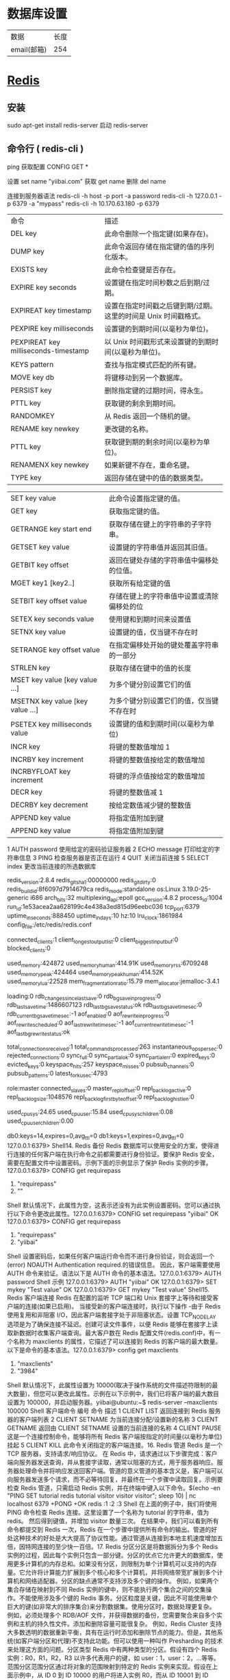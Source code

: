 * 数据库设置
|数据|长度|
|email(邮箱)| 254|

* [[http://www.runoob.com/redis/redis-commands.html][Redis]]
** 安装 
   sudo apt-get install redis-server
   启动 redis-server
** 命令行 ( redis-cli )
    ping 
    获取配置  CONFIG GET *
    
    设置  set name "yiibai.com"
    获取 get name 
    删除 del name
    
    连接到服务器语法  redis-cli -h host -p port -a password
    redis-cli -h 127.0.0.1 -p 6379 -a "mypass"
    redis-cli -h 10.170.63.180 -p 6379

| 命令                                 | 描述                                                            |
| DEL key                              | 此命令删除一个指定键(如果存在)。                                |
| DUMP key                             | 此命令返回存储在指定键的值的序列化版本。                        |
| EXISTS key                           | 此命令检查键是否存在。                                          |
| EXPIRE key seconds                   | 设置键在指定时间秒数之后到期/过期。                             |
| EXPIREAT key timestamp               | 设置在指定时间戳之后键到期/过期。这里的时间是 Unix 时间戳格式。 |
| PEXPIRE key milliseconds             | 设置键的到期时间(以毫秒为单位)。                                |
| PEXPIREAT key milliseconds-timestamp | 以 Unix 时间戳形式来设置键的到期时间(以毫秒为单位)。            |
| KEYS pattern                         | 查找与指定模式匹配的所有键。                                    |
| MOVE key db                          | 将键移动到另一个数据库。                                        |
| PERSIST key                          | 删除指定键的过期时间，得永生。                                  |
| PTTL key                             | 获取键的剩余到期时间。                                          |
| RANDOMKEY                            | 从 Redis 返回一个随机的键。                                     |
| RENAME key newkey                    | 更改键的名称。                                                  |
| PTTL key                             | 获取键到期的剩余时间(以毫秒为单位)。                            |
| RENAMENX key newkey                  | 如果新键不存在，重命名键。                                      |
| TYPE key                             | 返回存储在键中的值的数据类型。                                  |


| SET key value                   | 此命令设置指定键的值。                     |
| GET key                         | 获取指定键的值。                           |
| GETRANGE key start end          | 获取存储在键上的字符串的子字符串。         |
| GETSET key value                | 设置键的字符串值并返回其旧值。             |
| GETBIT key offset               | 返回在键处存储的字符串值中偏移处的位值。   |
| MGET key1 [key2..]              | 获取所有给定键的值                         |
| SETBIT key offset value         | 存储在键上的字符串值中设置或清除偏移处的位 |
| SETEX key seconds value         | 使用键和到期时间来设置值                   |
| SETNX key value                 | 设置键的值，仅当键不存在时                 |
| SETRANGE key offset value       | 在指定偏移处开始的键处覆盖字符串的一部分   |
| STRLEN key                      | 获取存储在键中的值的长度                   |
| MSET key value [key value …]   | 为多个键分别设置它们的值                   |
| MSETNX key value [key value …] | 为多个键分别设置它们的值，仅当键不存在时   |
| PSETEX key milliseconds value   | 设置键的值和到期时间(以毫秒为单位)         |
| INCR key                        | 将键的整数值增加 1                         |
| INCRBY key increment            | 将键的整数值按给定的数值增加               |
| INCRBYFLOAT key increment       | 将键的浮点值按给定的数值增加               |
| DECR key                        | 将键的整数值减 1                           |
| DECRBY key decrement            | 按给定数值减少键的整数值                   |
| APPEND key value                | 将指定值附加到键                           |
| APPEND key value                | 将指定值附加到键                           |

 1	AUTH password	使用给定的密码验证服务器
 2	ECHO message	打印给定的字符串信息
 3	PING	检查服务器是否正在运行
 4	QUIT	关闭当前连接
 5	SELECT index	更改当前连接的所选数据库 
 # Server
 redis_version:2.8.4
 redis_git_sha1:00000000
 redis_git_dirty:0
 redis_build_id:8f6097d7914679ca
 redis_mode:standalone
 os:Linux 3.19.0-25-generic i686
 arch_bits:32
 multiplexing_api:epoll
 gcc_version:4.8.2
 process_id:1004
 run_id:1e53acea2aa628199c4e438a3ed815d96eebc036
 tcp_port:6379
 uptime_in_seconds:888450
 uptime_in_days:10
 hz:10
 lru_clock:1861984
 config_file:/etc/redis/redis.conf

 # Clients
 connected_clients:1
 client_longest_output_list:0
 client_biggest_input_buf:0
 blocked_clients:0

 # Memory
 used_memory:424872
 used_memory_human:414.91K
 used_memory_rss:6709248
 used_memory_peak:424464
 used_memory_peak_human:414.52K
 used_memory_lua:22528
 mem_fragmentation_ratio:15.79
 mem_allocator:jemalloc-3.4.1

 # Persistence
 loading:0
 rdb_changes_since_last_save:0
 rdb_bgsave_in_progress:0
 rdb_last_save_time:1486607123
 rdb_last_bgsave_status:ok
 rdb_last_bgsave_time_sec:0
 rdb_current_bgsave_time_sec:-1
 aof_enabled:0
 aof_rewrite_in_progress:0
 aof_rewrite_scheduled:0
 aof_last_rewrite_time_sec:-1
 aof_current_rewrite_time_sec:-1
 aof_last_bgrewrite_status:ok

 # Stats
 total_connections_received:1
 total_commands_processed:263
 instantaneous_ops_per_sec:0
 rejected_connections:0
 sync_full:0
 sync_partial_ok:0
 sync_partial_err:0
 expired_keys:0
 evicted_keys:0
 keyspace_hits:257
 keyspace_misses:0
 pubsub_channels:0
 pubsub_patterns:0
 latest_fork_usec:4793

 # Replication
 role:master
 connected_slaves:0
 master_repl_offset:0
 repl_backlog_active:0
 repl_backlog_size:1048576
 repl_backlog_first_byte_offset:0
 repl_backlog_histlen:0

 # CPU
 used_cpu_sys:24.65
 used_cpu_user:15.84
 used_cpu_sys_children:0.08
 used_cpu_user_children:0.00

 # Keyspace
 db0:keys=14,expires=0,avg_ttl=0
 db1:keys=1,expires=0,avg_ttl=0
 127.0.0.1:6379>
 Shell14. Redis 备份 Redis 数据库可以使用安全的方案，使得进行连接的任何客户端在执行命令之前都需要进行身份验证。要保护 Redis 安全，需要在配置文件中设置密码。示例下面的示例显示了保护 Redis 实例的步骤。127.0.0.1:6379> CONFIG get requirepass 
 1) "requirepass" 
 2) ""
 Shell 默认情况下，此属性为空，这表示还没有为此实例设置密码。您可以通过执行以下命令更改此属性。127.0.0.1:6379> CONFIG set requirepass "yiibai" 
 OK 
 127.0.0.1:6379> CONFIG get requirepass 
 1) "requirepass" 
 2) "yiibai"
 Shell 设置密码后，如果任何客户端运行命令而不进行身份验证，则会返回一个(error) NOAUTH Authentication required.的错误信息。 因此，客户端需要使用 AUTH 命令来验证。语法以下是 AUTH 命令的基本语法。127.0.0.1:6379> AUTH password
 Shell 示例 127.0.0.1:6379> AUTH "yiibai" 
 OK 
 127.0.0.1:6379> SET mykey "Test value" 
 OK 
 127.0.0.1:6379> GET mykey 
 "Test value"
 Shell15. Redis 客户端连接 Redis 在配置的监听 TCP 端口和 Unix 套接字上等待和接受客户端的连接(如果已启用)。 当接受新的客户端连接时，执行以下操作 -由于 Redis 使用复用和非阻塞 I/O，因此客户端套接字处于非阻塞状态。设置 TCP_NODELAY 选项是为了确保连接不延迟。创建可读文件事件，以便 Redis 能够在套接字上读取新数据时收集客户端查询。最大客户数在 Redis 配置文件(redis.conf)中，有一个名称为 maxclients 的属性，它描述了可以连接到 Redis 的客户端的最大数量。以下是命令的基本语法。127.0.0.1:6379> config get maxclients
 1) "maxclients"
 2) "3984"
 Shell 默认情况下，此属性设置为 10000(取决于操作系统的文件描述符限制的最大数量)，但您可以更改此属性。示例在以下示例中，我们已将客户端的最大数目设置为 100000，并启动服务器。yiibai@ubuntu:~$ redis-server --maxclients 100000
 Shell 客户端命令
 编号	命令	描述
 1	CLIENT LIST	返回连接到 Redis 服务器的客户端列表
 2	CLIENT SETNAME	为当前连接分配/设置新的名称
 3	CLIENT GETNAME	返回由 CLIENT SETNAME 设置的当前连接的名称
 4	CLIENT PAUSE	这是一个连接控制命令，能够将所有 Redis 客户端按指定的时间量(以毫秒为单位)挂起
 5	CLIENT KILL	此命令关闭指定的客户端连接。16. Redis 管道 Redis 是一个 TCP 服务器，支持请求/响应协议。 在 Redis 中，请求通过以下步骤完成：客户端向服务器发送查询，并从套接字读取，通常以阻塞的方式，用于服务器响应。服务器处理命令并将响应发送回客户端。管道的意义管道的基本含义是，客户端可以向服务器发送多个请求，而不必等待回复，并最终在一个步骤中读取回复。示例要检查 Redis 管道，只需启动 Redis 实例，并在终端中键入以下命令。$(echo -en "PING\r\n SET tutorial redis\r\nGET tutorial\r\nINCR 
 visitor\r\nINCR visitor\r\nINCR visitor\r\n"; sleep 10) | nc localhost 6379  
 +PONG 
 +OK 
 redis 
 :1 
 :2 
 :3
 Shell 在上面的例子中，我们将使用 PING 命令检查 Redis 连接。这里设置了一个名称为 tutorial 的字符串，值为 redis。 然后得到键值，并增加 visitor 数量三次。 在结果中，我们可以看到所有命令都提交到 Redis 一次，Redis 在一个步骤中提供所有命令的输出。管道的好处这种技术的好处是大大提高了协议性能。通过管道从连接到本地主机速度增加五倍，因特网连接的至少快一百倍。17. Redis 分区分区是将数据拆分为多个 Redis 实例的过程，因此每个实例只包含一部分键。分区的优点它允许更大的数据库，使用更多计算机的内存总和。如果没有分区，则限制为单个计算机可以支持的内存量。它允许将计算能力扩展到多个核心和多个计算机，并将网络带宽扩展到多个计算机和网络适配器。分区的缺点通常不支持涉及多个键的操作。 例如，如果两个集合存储在映射到不同 Redis 实例的键中，则不能执行两个集合之间的交集操作。不能使用涉及多个键的 Redis 事务。分区粒度是关键，因此不可能使用单个巨大的键(如非常大的排序集合)来分割数据集。使用分区时，数据处理更复杂。 例如，必须处理多个 RDB/AOF 文件，并获得数据的备份，您需要聚合来自多个实例和主机的持久性文件。添加和删除容量可能很复杂。 例如，Redis Cluster 支持大多数透明的数据重新平衡，具有在运行时添加和删除节点的能力。但是，其他系统(如客户端分区和代理)不支持此功能。但可以使用一种叫作 Presharding 的技术来处理这方面的问题。分区类型 Redis 中有两种类型的分区。假设有四个 Redis 实例：R0，R1，R2，R3 以许多代表用户的键，如 user：1，user：2，…等等。范围分区范围分区通过将对象的范围映射到特定的 Redis 实例来实现。假设在上面示例中，从 ID 0 到 ID 10000 的用户将进入实例 R0，而从 ID 10001 到 ID 20000 的用户将进入实例 R1，以此类推。哈希分区在这种类型的分区中，使用散列函数(例如，模函数)将键转换成数字，然后将数据存储在不同的 Redis 实例中。18. Java 连接 Redis 在 Java 程序中使用 Redis 之前，需要确保在机器上安装了 Redis 的 Java 驱动程序和 Java 环境。可以先在将 Java 电脑上并配置好环境。安装现在，让我们看看如何设置 Redis Java 驱动程序。下载 jedis.jar - http://repo1.maven.org/maven2/redis/clients/jedis/2.1.0/jedis-2.1.0-sources.jar ，确保下载的 jedis.jar 是最新版本。将 jedis.jar 包含到类路径中。Java 连接到 Redis 服务器请参考以下一个简单的示例代码 - import redis.clients.jedis.Jedis; 

 public class RedisJava { 
    public static void main(String[] args) { 
       //Connecting to Redis server on localhost 
       Jedis jedis = new Jedis("localhost"); 
       System.out.println("Connection to server sucessfully"); 
       //check whether server is running or not 
       System.out.println("Server is running: "+jedis.ping()); 
    } 
 }
 Java 现在，编译并运行上面的程序来测试与 Redis 服务器的连接。可以根据需要更改路径。假设 jedis.jar 的当前版本在当前路径中可以使用。
 执行上面代码，将生成以下结果 - $javac RedisJava.java 
 $java RedisJava 
 Connection to server sucessfully 
 Server is running: PONG
 JavaRedis Java 字符串示例 import redis.clients.jedis.Jedis; 

 public class RedisStringJava { 
    public static void main(String[] args) { 
       //Connecting to Redis server on localhost 
       Jedis jedis = new Jedis("localhost"); 
       System.out.println("Connection to server sucessfully"); 
       //set the data in redis string 
       jedis.set("tutorial-name", "Redis tutorial"); 
       // Get the stored data and print it 
       System.out.println("Stored string in redis:: "+ jedis.get("tutorialname")); 
    } 
 }
 Java 执行上面代码，将生成以下结果 - $javac RedisStringJava.java 
 $java RedisStringJava 
 Connection to server sucessfully 
 Stored string in redis:: Redis tutorial
 JavaRedis Java 列表示例 import redis.clients.jedis.Jedis; 

 public class RedisListJava { 
    public static void main(String[] args) { 
       //Connecting to Redis server on localhost 
       Jedis jedis = new Jedis("localhost"); 
       System.out.println("Connection to server sucessfully"); 

       //store data in redis list 
       jedis.lpush("tutorial-list", "Redis"); 
       jedis.lpush("tutorial-list", "Mongodb"); 
       jedis.lpush("tutorial-list", "Mysql"); 
       // Get the stored data and print it 
       List<String> list = jedis.lrange("tutorial-list", 0 ,5); 

       for(int i = 0; i<list.size(); i++) { 
          System.out.println("Stored string in redis:: "+list.get(i)); 
       } 
    } 
 }
 Java 执行上面代码，将生成以下结果 - $javac RedisListJava.java 
 $java RedisListJava 
 Connection to server sucessfully 
 Stored string in redis:: Redis 
 Stored string in redis:: Mongodb 
 Stored string in redis:: Mysql
 JavaRedis Java 键示例 import redis.clients.jedis.Jedis; 

 public class RedisKeyJava { 
    public static void main(String[] args) { 
       //Connecting to Redis server on localhost 
       Jedis jedis = new Jedis("localhost"); 
       System.out.println("Connection to server sucessfully"); 
       //store data in redis list 
       // Get the stored data and print it 
       List<String> list = jedis.keys("*"); 

       for(int i = 0; i<list.size(); i++) { 
          System.out.println("List of stored keys:: "+list.get(i)); 
       } 
    } 
 }
 Java 执行上面代码，将生成以下结果 - $javac RedisKeyJava.java 
 $java RedisKeyJava 
 Connection to server sucessfully 
 List of stored keys:: tutorial-name 
 List of stored keys:: tutorial-list
 Java19. PHP 连接 Redis 在 php 程序中使用 Redis 之前，需要确保在机器上安装了 Redis 的 PHP 驱动程序和 PHP 环境。可以先在将 PHP 电脑上并配置好环境。安装现在，让我们看看如何设置 Redis PHP 驱动程序。
 从 github 库下载 phpredis=> http://github.com/nicolasff/phpredis。 当下载它之后，提取文件到 phpredis 目录。在 Ubuntu 上，安装以下扩展。cd phpredis 
 sudo phpize 
 sudo ./configure 
 sudo make 
 sudo make install
 Shell 现在，将“modules”文件夹的内容复制并粘贴到 PHP 扩展目录中，并在 php.ini 中添加以下行。extension = redis.so
 Shell 现在，Redis PHP 安装完成！使用连接到 Redis 服务器<?php 
    //Connecting to Redis server on localhost 
    $redis = new Redis(); 
    $redis->connect('127.0.0.1', 6379); 
    echo "Connection to server sucessfully"; 
    //check whether server is running or not 
    echo "Server is running: ".$redis->ping(); 
 ?>
 PHP 当程序执行时，将产生以下结果。Connection to server sucessfully 
 Server is running: PONG
 ShellRedis PHP 字符串示例<?php 
    //Connecting to Redis server on localhost 
    $redis = new Redis(); 
    $redis->connect('127.0.0.1', 6379); 
    echo "Connection to server sucessfully"; 
    //set the data in redis string 
    $redis->set("tutorial-name", "Redis tutorial"); 
    // Get the stored data and print it 
    echo "Stored string in redis:: " .$redis→get("tutorial-name"); 
 ?>
 PHP 执行上面代码，将生成以下结果 - Connection to server sucessfully 
 Stored string in redis:: Redis tutorial
 JavaRedis php 列表示例<?php 
    //Connecting to Redis server on localhost 
    $redis = new Redis(); 
    $redis->connect('127.0.0.1', 6379); 
    echo "Connection to server sucessfully"; 
    //store data in redis list 
    $redis->lpush("tutorial-list", "Redis"); 
    $redis->lpush("tutorial-list", "Mongodb"); 
    $redis->lpush("tutorial-list", "Mysql");  

    // Get the stored data and print it 
    $arList = $redis->lrange("tutorial-list", 0 ,5); 
    echo "Stored string in redis:: "; 
    print_r($arList); 
 ?>
 PHP 执行上面代码，将生成以下结果 - Connection to server sucessfully 
 Stored string in redis:: 
 Redis 
 Mongodb 
 Mysql
 PHPRedis php 键示例<?php 
    //Connecting to Redis server on localhost 
    $redis = new Redis(); 
    $redis->connect('127.0.0.1', 6379); 
    echo "Connection to server sucessfully"; 
    // Get the stored keys and print it 
    $arList = $redis->keys("*"); 
    echo "Stored keys in redis:: " 
    print_r($arList); 
 ?>
 PHP 执行上面代码，将生成以下结果 - Connection to server sucessfully 
 Stored string in redis:: 
 tutorial-name 
 tutorial-list
 PHP20. C#连接 Redis 前面我们已经准备成功开启 Redis 服务，其端口号为 6379，接下来我们就看看如何使用 C#语言来操作 Redis。就如 MongoDB 一样，要操作 Redis 服务，自然就需要下载 C#的客户端，这里通过 Nuget 下载了“ServiceStack.Redis”客户端，引入成功之后，就可以使用 C#来对 Redis 服务进行操作了。 由于 Redis 一般是用来作为缓存的，也就是一般我们把一些不经常改变的数据通过 Redis 缓存起来，之后用户的请求就不需要再访问数据库，而可以直接从 Redis 缓存中直接获取，这样就可以减轻数据库服务器的压力以及加快响应速度。既然是用来做缓存的，也就是通过指定 key 值来把对应 Value 保存起来，之后再根据 key 值来获得之前缓存的值。具体的操作代码如下所示，这里就不过多介绍了。请参考以下代码 - class Program
     {
         static void Main(string[] args)
         {
             //在 Redis 中存储常用的 5 种数据类型：String,Hash,List,SetSorted set
             var client = new RedisClient("127.0.0.1", 6379);
             //AddString(client);
             //AddHash(client);
             //AddList(client);
             //AddSet(client);
             AddSetSorted(client);

             Console.ReadLine();
         }

         private static void AddString(RedisClient client)
         {
             var timeOut = new TimeSpan(0,0,0,30);
             client.Add("Test", "Learninghard", timeOut);
             while (true)
             {
                 if (client.ContainsKey("Test"))
                 {
                     Console.WriteLine("String Key: Test -Value: {0}, 当前时间: {1}", client.Get<string>("Test"), DateTime.Now);
                     Thread.Sleep(10000);
                 }
                 else
                 {
                     Console.WriteLine("Value 已经过期了，当前时间：{0}", DateTime.Now);
                     break;
                 }
             }

             var person = new Person() {Name = "Learninghard", Age = 26};
             client.Add("lh", person);
             var cachePerson = client.Get<Person>("lh");
             Console.WriteLine("Person's Name is : {0}, Age: {1}", cachePerson.Name, cachePerson.Age);
         }

         private static void AddHash(RedisClient client)
         {
             if (client == null) throw new ArgumentNullException("client");

             client.SetEntryInHash("HashId", "Name", "Learninghard");
             client.SetEntryInHash("HashId", "Age", "26");
             client.SetEntryInHash("HashId", "Sex", "男");

             var hashKeys = client.GetHashKeys("HashId");
             foreach (var key in hashKeys)
             {
                 Console.WriteLine("HashId--Key:{0}", key);
             }

             var haskValues = client.GetHashValues("HashId");
             foreach (var value in haskValues)
             {
                 Console.WriteLine("HashId--Value:{0}", value);
             }

             var allKeys = client.GetAllKeys(); //获取所有的 key。
             foreach (var key in allKeys)
             {
                 Console.WriteLine("AllKey--Key:{0}", key);
             }
         }

         private static void AddList(RedisClient client)
         {
             if (client == null) throw new ArgumentNullException("client");

             client.EnqueueItemOnList("QueueListId", "1.Learnghard");  //入队
             client.EnqueueItemOnList("QueueListId", "2.张三");
             client.EnqueueItemOnList("QueueListId", "3.李四");
             client.EnqueueItemOnList("QueueListId", "4.王五");
             var queueCount = client.GetListCount("QueueListId");

             for (var i = 0; i < queueCount; i++)
             {
                 Console.WriteLine("QueueListId 出队值：{0}", client.DequeueItemFromList("QueueListId"));   //出队(队列先进先出)
             }

             client.PushItemToList("StackListId", "1.Learninghard");  //入栈
             client.PushItemToList("StackListId", "2.张三");
             client.PushItemToList("StackListId", "3.李四");
             client.PushItemToList("StackListId", "4.王五");

             var stackCount = client.GetListCount("StackListId");
             for (var i = 0; i < stackCount; i++)
             {
                 Console.WriteLine("StackListId 出栈值：{0}", client.PopItemFromList("StackListId"));   //出栈(栈先进后出)
             }
         }

         //它是 string 类型的无序集合。set 是通过 hash table 实现的，添加，删除和查找,对集合我们可以取并集，交集，差集
         private static void AddSet(RedisClient client)
         {
             if (client == null) throw new ArgumentNullException("client");

             client.AddItemToSet("Set1001", "A");
             client.AddItemToSet("Set1001", "B");
             client.AddItemToSet("Set1001", "C");
             client.AddItemToSet("Set1001", "D");
             var hastset1 = client.GetAllItemsFromSet("Set1001");
             foreach (var item in hastset1)
             {
                 Console.WriteLine("Set 无序集合 Value:{0}", item); //出来的结果是无须的
             }

             client.AddItemToSet("Set1002", "K");
             client.AddItemToSet("Set1002", "C");
             client.AddItemToSet("Set1002", "A");
             client.AddItemToSet("Set1002", "J");
             var hastset2 = client.GetAllItemsFromSet("Set1002");
             foreach (var item in hastset2)
             {
                 Console.WriteLine("Set 无序集合 ValueB:{0}", item); //出来的结果是无须的
             }

             var hashUnion = client.GetUnionFromSets(new string[] { "Set1001", "Set1002" });
             foreach (var item in hashUnion)
             {
                 Console.WriteLine("求 Set1001 和 Set1002 的并集:{0}", item); //并集
             }

             var hashG = client.GetIntersectFromSets(new string[] { "Set1001", "Set1002" });
             foreach (var item in hashG)
             {
                 Console.WriteLine("求 Set1001 和 Set1002 的交集:{0}", item);  //交集
             }

             var hashD = client.GetDifferencesFromSet("Set1001", new string[] { "Set1002" });  //[返回存在于第一个集合，但是不存在于其他集合的数据。差集]
             foreach (var item in hashD)
             {
                 Console.WriteLine("求 Set1001 和 Set1002 的差集:{0}", item);  //差集
             }

         }

         /*
         sorted set 是 set 的一个升级版本，它在 set 的基础上增加了一个顺序的属性，这一属性在添加修改.元素的时候可以指定，
         * 每次指定后，zset(表示有序集合)会自动重新按新的值调整顺序。可以理解为有列的表，一列存 value,一列存顺序。操作中 key 理解为 zset 的名字.
         */
         private static void AddSetSorted(RedisClient client)
         {
             if (client == null) throw new ArgumentNullException("client");

             client.AddItemToSortedSet("SetSorted1001", "A");
             client.AddItemToSortedSet("SetSorted1001", "B");
             client.AddItemToSortedSet("SetSorted1001", "C");
             var listSetSorted = client.GetAllItemsFromSortedSet("SetSorted1001");
             foreach (var item in listSetSorted)
             {
                 Console.WriteLine("SetSorted 有序集合{0}", item);
             }

             client.AddItemToSortedSet("SetSorted1002", "A", 400);
             client.AddItemToSortedSet("SetSorted1002", "D", 200);
             client.AddItemToSortedSet("SetSorted1002", "B", 300);

             // 升序获取第一个值:"D"
             var list = client.GetRangeFromSortedSet("SetSorted1002", 0, 0);

             foreach (var item in list)
             {
                 Console.WriteLine(item);
             }

             //降序获取第一个值:"A"
             list = client.GetRangeFromSortedSetDesc("SetSorted1002", 0, 0);

             foreach (var item in list)
             {
                 Console.WriteLine(item);
             }
         }
     }

     class Person
     {
         public string Name { get; set; }
         public int Age { get; set; }
     }
     C#如何要想查看自己操作是否成功，也可以像 MongoDB 那样下载一个客户端工具，这里推荐一款 Redis Desktop Manager。这个工具就相当于 SQL Server 的客户端工具一样。通过这款工具可以查看 Redis 服务器中保存的数据和对应格式。其使用也非常简单，只需要添加一个 Redis 服务连接即可。该工具的下载地址为：http://pan.baidu.com/s/1sjp55Ul
* Redis (REmote DIctionary Server,key-value 非关系型数据库)
** 启动 Redis
   sudo serveer redis-server start
   redis-cli 客户端
** 配置
*** 配置文件 /etc/redis/redis.conf 
*** 获取所有配置 config get *
*** 设置 confit set Name Value
*** 参数说明
1. Redis 默认不是以守护进程的方式运行，可以通过该配置项修改，使用 yes 启用守护进程
    daemonize no

2. 当 Redis 以守护进程方式运行时，Redis 默认会把 pid 写入/var/run/redis.pid 文件，可以通过 pidfile 指定
    pidfile /var/run/redis.pid

3. 指定 Redis 监听端口，默认端口为 6379，作者在自己的一篇博文中解释了为什么选用 6379 作为默认端口，因为 6379 在手机按键上 MERZ 对应的号码，而 MERZ 取自意大利歌女 Alessia Merz 的名字
    port 6379

4. 绑定的主机地址
    bind 127.0.0.1

5.当 客户端闲置多长时间后关闭连接，如果指定为 0，表示关闭该功能
    timeout 300

6. 指定日志记录级别，Redis 总共支持四个级别：debug、verbose、notice、warning，默认为 verbose
    loglevel verbose

7. 日志记录方式，默认为标准输出，如果配置 Redis 为守护进程方式运行，而这里又配置为日志记录方式为标准输出，则日志将会发送给/dev/null
    logfile stdout

8. 设置数据库的数量，默认数据库为 0，可以使用 SELECT <dbid>命令在连接上指定数据库 id
    databases 16

9. 指定在多长时间内，有多少次更新操作，就将数据同步到数据文件，可以多个条件配合
    save <seconds> <changes>

    Redis 默认配置文件中提供了三个条件：
    save 900 1
    save 300 10
    save 60 10000

    分别表示 900 秒（15 分钟）内有 1 个更改，300 秒（5分钟）内有 10 个更改以及 60 秒内有 10000 个更改。

 

10. 指定存储至本地数据库时是否压缩数据，默认为 yes，Redis 采用 LZF 压缩，如果为了节省 CPU 时间，可以关闭该选项，但会导致数据库文件变的巨大
    rdbcompression yes

11. 指定本地数据库文件名，默认值为 dump.rdb
    dbfilename dump.rdb

12. 指定本地数据库存放目录
    dir ./

13. 设置当本机为 slav 服务时，设置 master 服务的 IP 地址及端口，在 Redis 启动时，它会自动从 master 进行数据同步
    slaveof <masterip> <masterport>

14. 当 master 服务设置了密码保护时，slav 服务连接 master 的密码
    masterauth <master-password>

15. 设置 Redis 连接密码，如果配置了连接密码，客户端在连接 Redis 时需要通过 AUTH <password>命令提供密码，默认关闭
    requirepass foobared

16. 设置同一时间最大客户端连接数，默认无限制，Redis 可以同时打开的客户端连接数为 Redis 进程可以打开的最大文件描述符数，如果设置 maxclients 0，表示不作限制。当客户端连接数到达限制时，Redis 会关闭新的连接并向客户端返回 max number of clients reached 错误信息
    maxclients 128

17. 指定 Redis 最大内存限制，Redis 在启动时会把数据加载到内存中，达到最大内存后，Redis 会先尝试清除已到期或即将到期的 Key，当此方法处理 后，仍然到达最大内存设置，将无法再进行写入操作，但仍然可以进行读取操作。Redis 新的 vm 机制，会把 Key 存放内存，Value 会存放在 swap 区
    maxmemory <bytes>

18. 指定是否在每次更新操作后进行日志记录，Redis 在默认情况下是异步的把数据写入磁盘，如果不开启，可能会在断电时导致一段时间内的数据丢失。因为 redis 本身同步数据文件是按上面 save 条件来同步的，所以有的数据会在一段时间内只存在于内存中。默认为 no

    appendonly no

19. 指定更新日志文件名，默认为 appendonly.aof

     appendfilename appendonly.aof

20. 指定更新日志条件，共有 3 个可选值： 
    no：表示等操作系统进行数据缓存同步到磁盘（快） 
    always：表示每次更新操作后手动调用 fsync()将数据写到磁盘（慢，安全） 
    everysec：表示每秒同步一次（折中，默认值）

    appendfsync everysec

21. 指定是否启用虚拟内存机制，默认值为 no，简单的介绍一下，VM 机制将数据分页存放，由 Redis 将访问量较少的页即冷数据 swap 到磁盘上，访问多的页面由磁盘自动换出到内存中（在后面的文章我会仔细分析 Redis 的 VM 机制）

     vm-enabled no

22. 虚拟内存文件路径，默认值为/tmp/redis.swap，不可多个 Redis 实例共享

     vm-swap-file /tmp/redis.swap

23. 将所有大于 vm-max-memory 的数据存入虚拟内存,无论 vm-max-memory 设置多小,所有索引数据都是内存存储的(Redis 的索引数据 就是 keys),也就是说,当 vm-max-memory 设置为 0 的时候,其实是所有 value 都存在于磁盘。默认值为 0

     vm-max-memory 0

24. Redis swap 文件分成了很多的 page，一个对象可以保存在多个 page 上面，但一个 page 上不能被多个对象共享，vm-page-size 是要根据存储的 数据大小来设定的，作者建议如果存储很多小对象，page 大小最好设置为 32 或者 64bytes；如果存储很大大对象，则可以使用更大的 page，如果不 确定，就使用默认值

     vm-page-size 32

25. 设置 swap 文件中的 page 数量，由于页表（一种表示页面空闲或使用的 bitmap）是在放在内存中的，，在磁盘上每 8 个 pages 将消耗 1byte 的内存。

     vm-pages 134217728

26. 设置访问 swap 文件的线程数,最好不要超过机器的核数,如果设置为 0,那么所有对 swap 文件的操作都是串行的，可能会造成比较长时间的延迟。默认值为 4

     vm-max-threads 4

27. 设置在向客户端应答时，是否把较小的包合并为一个包发送，默认为开启

    glueoutputbuf yes

28. 指定在超过一定的数量或者最大的元素超过某一临界值时，采用一种特殊的哈希算法

    hash-max-zipmap-entries 64

    hash-max-zipmap-value 512

29. 指定是否激活重置哈希，默认为开启（后面在介绍 Redis 的哈希算法时具体介绍）

    activerehashing yes

30. 指定包含其它的配置文件，可以在同一主机上多个 Redis 实例之间使用同一份配置文件，而同时各个实例又拥有自己的特定配置文件

    include /path/to/local.conf
* mongodb

* redis 
  内存数据结构存储，用作数据库，缓存和消息代理
  
#+begin_src sh
  # 查看所有的配置
  config get *
  config get dir
  # 清空所有的数据
  flushall
  # save 时只管保存，其它不管，全部阻塞 
  SAVE
  # Redis 会在后台异步进行快照操作，快照同时还可以响应客户端请求
  BGSAVE
  # 查看所有的键
  KEYS *
  # 操作集合
  SADD 键 值 # 向一个集合中添加一个值
  SCARD 键  # 返回该集合的基数
  SMEMBERS 键 # 返回一个集合 key 中的全部成员
  SINTER 键 1 键 2 ... # 返回一个集合的全部成员，该集合是所有给定集合的交集。
  # 操作列表
  LPUSH 键 值
  RPUSH 键 值
  LRANGE 键 start stop 
  # 关闭服务器
  SHUTDOWN
  # 获得 value 是字符串的键的 value
  get 键名
  # 获得 value 是 set 的键的 value
  SCARD 键名
  SMEMBERS 键名
  # 测试服务是否开启
  ping 返回 PONG 的话表明一切正常
#+end_src

## 配置文件
#+begin_src sh
# 表明需要在后台运行
daemonize yes
# 设置信任的主机
bind 0.0.0.0
# 设置访问的端口
port 6379
# 设置连接密码
requirepass 你要设置的密码
# 设置 rdb 文件的位置
dir /usr/redis
# 设置 rdb 文件的文件名
dbfilename dump.rdb
# 设置保存 rdb 的条件
save 900 1 300 10 60 10000"
#+end_src
